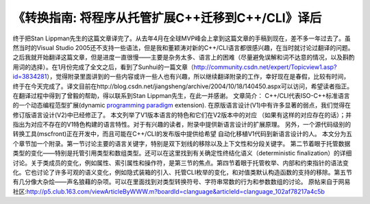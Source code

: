 《转换指南: 将程序从托管扩展C++迁移到C++/CLI》译后
==============================================================
.. post:: 17, Mar, 2005
   :tags: C++/CLI,Managed C++,Visual C++
   :category: Microsoft,Visual Studio
   :author: jiangshengvc
   :nocomments:

.. container:: bvMsg
   :name: msgcns!1BE894DEAF296E0A!142

   终于把Stan Lippman先生的这篇文章译完了。从去年4月在全球MVP峰会上拿到这篇文章的手稿到现在，差不多一年过去了。虽然当时的Visual Studio 2005还不支持一些语法，但是我和董颖涛对新的C++/CLI语言都很感兴趣，在当时就讨论过翻译的问题。之后我就开始翻译这篇文章，但是进度一直很慢——主要是杂务太多、语言上的困难（尽量避免误解和词不达意的情况，以及斟酌用词的选择）。在1月份完成了全文之后，看到了Sunhui的一篇文章（http://community.csdn.net/expert/Topicview1.asp?id=3834281），觉得附录里面讲到的一些内容或许一些人也有兴趣，所以继续翻译附录的工作，幸好现在是春假，比较有时间，终于在今天完成了。译文目前在http://blog.csdn.net/jiangsheng/archive/2004/10/18/140450.aspx可以访问，希望读者指正。
   在翻译过程中得到了曾毅的帮助，得以联系到Stan Lippman先生，在此一并感谢。
   文章简介：
   C++/CLI代表ISO-C++标准语言的一个动态编程范型扩展(dynamic `programming paradigm <http://en.wikipedia.org/wiki/Programming_paradigm>`__
   extension). 在原版语言设计(V1)中有许多显著的弱点，我们觉得在修订版语言设计(V2)中已经修正了。 本文列举了V1版本语言的特色和它们在V2版本中的对应 （如果有这样的对应存在的话）；并指出为对应不存在的V1特色构建的语言特性。对于有兴趣的读者，附录中提供新语言设计的扩展原理。 另外，一个源代码级别的转换工具(mscfront)正在开发中，而且可能在C++/CLI的发布版中提供给希望 自动化移植V1代码到新语言设计的人。
   本文分为五个章节加一个附录。第一节讨论主要的语言关键字，特别是双下划线的移除以及上下文性和分段关键字。 第二节着眼于托管数据类型的变化——特别是托管引用类型和数组类型。还可以在这里找到有关确定性终结化语义（deterministic finalization）的详细讨论。关于类成员的变化，例如属性、索引属性和操作符，是第三节的焦点。第四节着眼于托管枚举、内部和约束指针的语法变化。它也讨论了许多可观的语义变化，例如隐式装箱的引入、托管CLI枚举的变化，和对值类默认构造函数的支持的移除。第五节有几分像大杂烩——声名狼藉的杂项。可以在里面找到对类型转换符号、字符串常数的行为和参数数组的讨论。
   原帖来自于网易社区:http://p5.club.163.com/viewArticleByWWW.m?boardId=clanguage&articleId=clanguage_102af78217a4c5b
